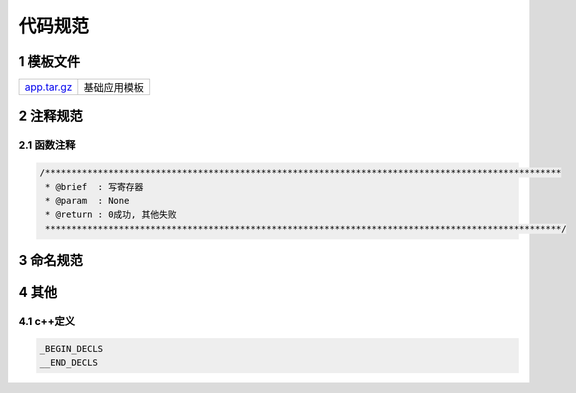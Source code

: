 代码规范
===========

1 模板文件
--------------

============= ==================================
app.tar.gz_   基础应用模板
============= ==================================

.. _app.tar.gz: http://120.48.82.24:9300/app/base/app.tar.gz

2 注释规范
-------------

2.1 函数注释
****************

.. code-block:: 
    
   /**************************************************************************************************
    * @brief  : 写寄存器
    * @param  : None
    * @return : 0成功, 其他失败
    **************************************************************************************************/


3 命名规范
-------------

4 其他
--------

4.1 c++定义
*************

.. code-block:: 
    
    _BEGIN_DECLS
    __END_DECLS
